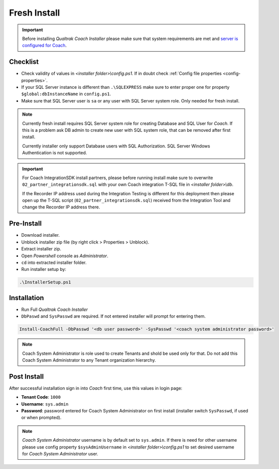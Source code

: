 Fresh Install
=============

.. important::

 Before installing *Qualtrak Coach Installer* please make sure that system requirements are met and `server is configured for Coach <http://data-connector-api.readthedocs.io/en/latest/server.html#server-deploy-label>`_.

Checklist
---------

- Check validity of values in *<installer folder>\\config.ps1*. If in doubt check :ref:`Config file properties <config-properties>`.
- If your SQL Server instance is different than ``.\SQLEXPRESS`` make sure to enter proper one for property ``$global:dbInstanceName`` in ``config.ps1``.
- Make sure that SQL Server user is ``sa`` or any user with SQL Server system role. Only needed for fresh install. 

.. note::

 Currently fresh install requires SQL Server system role for creating Database and SQL User for *Coach*. 
 If this is a problem ask DB admin to create new user with SQL system role, that can be removed after first install.

 Currently installer only support Database users with SQL Authorization. SQL Server Windows Authentication is not supported.

.. important::

 For Coach IntegrationSDK install partners, please before running install make sure to overwrite ``02_partner_integrationsdk.sql`` with your own Coach integration T-SQL file in *<installer folder>\\db*.
 
 If the Recorder IP address used during the Integration Testing is different for this deployment then please open up the T-SQL script (``02_partner_integrationsdk.sql``) received from the Integration Tool and change the Recorder IP address there.

Pre-Install
-----------

- Download installer.
- Unblock installer zip file (by right click > Properties > Unblock).
- Extract installer zip.
- Open *Powershell* console as *Administrator*.
- ``cd`` into extracted installer folder.
- Run installer setup by:

.. code-block:: shell

        .\InstallerSetup.ps1


Installation
------------
        
- Run Full *Qualtrak Coach Installer*
- ``DbPaswd`` and ``SysPasswd`` are required. If not entered installer will prompt for entering them.

.. code-block:: shell

        Install-CoachFull -DbPasswd '<db user password>' -SysPasswd '<coach system administrator password>'
        
.. note::

 Coach System Administrator is role used to create Tenants and shold be used only for that. 
 Do not add this Coach System Administrator to any Tenant organization hierarchy. 


Post Install
------------

After successful installation sign in into *Coach* first time, use this values in login page:

- **Tenant Code**: ``1000``
- **Username**: ``sys.admin``
- **Password**: password entered for Coach System Administrator on first install (installer switch ``SysPasswd``, if used or when prompted).

.. note::

 *Coach System Administrator* username is by default set to ``sys.admin``. If there is need for other username please use config property ``$sysAdminUsername`` in *<installer folder>\\config.ps1* to set desired username for *Coach System Administrator* user.